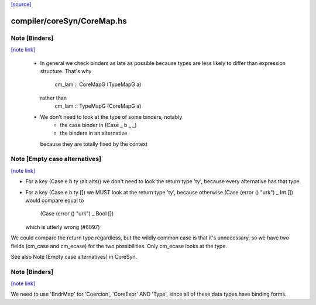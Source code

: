 `[source] <https://gitlab.haskell.org/ghc/ghc/tree/master/compiler/coreSyn/CoreMap.hs>`_

compiler/coreSyn/CoreMap.hs
===========================


Note [Binders]
~~~~~~~~~~~~~~

`[note link] <https://gitlab.haskell.org/ghc/ghc/tree/master/compiler/coreSyn/CoreMap.hs#L115>`__

 * In general we check binders as late as possible because types are
   less likely to differ than expression structure.  That's why
      cm_lam :: CoreMapG (TypeMapG a)
   rather than
      cm_lam :: TypeMapG (CoreMapG a)

 * We don't need to look at the type of some binders, notably
     - the case binder in (Case _ b _ _)
     - the binders in an alternative
   because they are totally fixed by the context



Note [Empty case alternatives]
~~~~~~~~~~~~~~~~~~~~~~~~~~~~~~

`[note link] <https://gitlab.haskell.org/ghc/ghc/tree/master/compiler/coreSyn/CoreMap.hs#L128>`__

* For a key (Case e b ty (alt:alts))  we don't need to look the return type
  'ty', because every alternative has that type.

* For a key (Case e b ty []) we MUST look at the return type 'ty', because
  otherwise (Case (error () "urk") _ Int  []) would compare equal to
            (Case (error () "urk") _ Bool [])
  which is utterly wrong (#6097)

We could compare the return type regardless, but the wildly common case
is that it's unnecessary, so we have two fields (cm_case and cm_ecase)
for the two possibilities.  Only cm_ecase looks at the type.

See also Note [Empty case alternatives] in CoreSyn.



Note [Binders]
~~~~~~~~~~~~~~

`[note link] <https://gitlab.haskell.org/ghc/ghc/tree/master/compiler/coreSyn/CoreMap.hs#L758>`__

We need to use 'BndrMap' for 'Coercion', 'CoreExpr' AND 'Type', since all
of these data types have binding forms.

